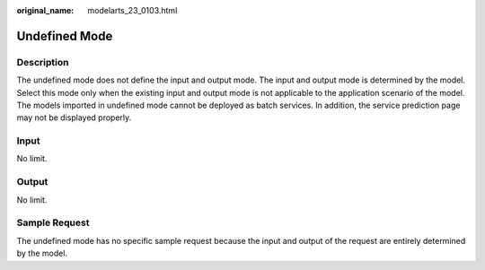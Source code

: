 :original_name: modelarts_23_0103.html

.. _modelarts_23_0103:

Undefined Mode
==============

Description
-----------

The undefined mode does not define the input and output mode. The input and output mode is determined by the model. Select this mode only when the existing input and output mode is not applicable to the application scenario of the model. The models imported in undefined mode cannot be deployed as batch services. In addition, the service prediction page may not be displayed properly.

Input
-----

No limit.

Output
------

No limit.

Sample Request
--------------

The undefined mode has no specific sample request because the input and output of the request are entirely determined by the model.

